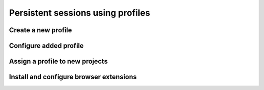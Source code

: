 Persistent sessions using profiles
==================================

Create a new profile
--------------------

.. image:: ../Images/Screenshot_39.png

.. image:: ../Images/Screenshot_40.png

.. image:: ../Images/Screenshot_41.png

Configure added profile
-----------------------

.. image:: ../Images/Screenshot_42.png

.. image:: ../Images/Screenshot_43.png

.. image:: ../Images/Screenshot_44.png

.. image:: ../Images/Screenshot_45.png

.. image:: ../Images/Screenshot_46.png

Assign a profile to new projects
--------------------------------

.. image:: ../Images/Screenshot_47.png

.. image:: ../Images/Screenshot_53.png

Install and configure browser extensions
----------------------------------------

.. image:: ../Images/Screenshot_48.png

.. image:: ../Images/Screenshot_49.png

.. image:: ../Images/Screenshot_50.png

.. image:: ../Images/Screenshot_51.png

.. image:: ../Images/Screenshot_52.png

.. image:: ../Images/Screenshot_67.png

.. image:: ../Images/Screenshot_68.png

.. image:: ../Images/Screenshot_69.png

.. image:: ../Images/Screenshot_70.png

.. image:: ../Images/Screenshot_71.png

.. image:: ../Images/Screenshot_72.png